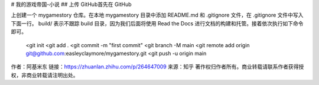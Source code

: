 # 我的游戏帝国-小说
## 上传 GitHub首先在 GitHub 

上创建一个 mygamestory 仓库。在本地 mygamestory 目录中添加 README.md 和 .gitignore 文件，在 .gitignore 文件中写入下面一行。 build/ 
表示不跟踪 build 目录，因为我们后面将使用 Read the Docs 进行文档的构建和托管。接着依次执行如下命令即可。 
 <git init
 <git add .
 <git commit -m "first commit"
 <git branch -M main
 <git remote add origin git@github.com:easleyclaymore/mygamestory.git
 <git push -u origin main

作者：阿基米东
链接：https://zhuanlan.zhihu.com/p/264647009
来源：知乎
著作权归作者所有。商业转载请联系作者获得授权，非商业转载请注明出处。


